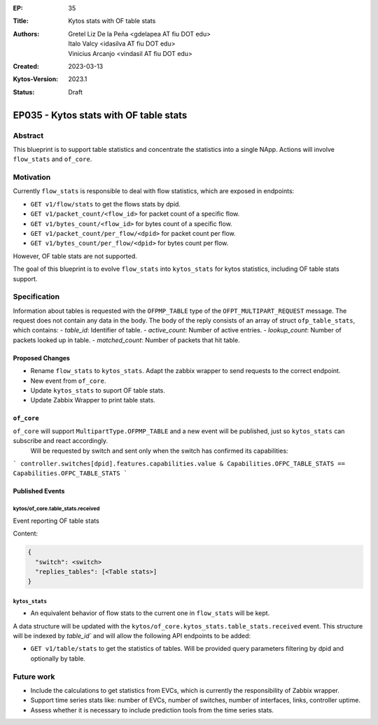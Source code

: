 :EP: 35
:Title: Kytos stats with OF table stats
:Authors:
    - Gretel Liz De la Peña <gdelapea AT fiu DOT edu>
    - Italo Valcy <idasilva AT fiu DOT edu>
    - Vinicius Arcanjo <vindasil AT fiu DOT edu>
:Created: 2023-03-13
:Kytos-Version: 2023.1
:Status: Draft

***************************************
EP035 - Kytos stats with OF table stats
***************************************

Abstract
========

This blueprint is to support table statistics and concentrate the statistics into a single NApp.
Actions will involve ``flow_stats`` and ``of_core``.

Motivation
==========

Currently ``flow_stats`` is responsible to deal with flow statistics, which are exposed in endpoints:

- ``GET v1/flow/stats`` to get the flows stats by dpid.

- ``GET v1/packet_count/<flow_id>`` for packet count of a specific flow.

- ``GET v1/bytes_count/<flow_id>`` for bytes count of a specific flow.

- ``GET v1/packet_count/per_flow/<dpid>`` for packet count per flow.

- ``GET v1/bytes_count/per_flow/<dpid>`` for bytes count per flow.

However, OF table stats are not supported. 

The goal of this blueprint is to evolve ``flow_stats`` into ``kytos_stats`` for kytos statistics, including OF table stats support.

Specification
=============

Information about tables is requested with the ``OFPMP_TABLE`` type of the ``OFPT_MULTIPART_REQUEST`` message. 
The request does not contain any data in the body.
The body of the reply consists of an array of struct ``ofp_table_stats``, which contains:
- `table_id`: Identifier of table.
- `active_count`: Number of active entries.
- `lookup_count`: Number of packets looked up in table.
- `matched_count`: Number of packets that hit table. 

Proposed Changes
----------------

- Rename ``flow_stats`` to ``kytos_stats``. Adapt the zabbix wrapper to send requests to the correct endpoint.
- New event from ``of_core``.
- Update ``kytos_stats`` to suport OF table stats.
- Update Zabbix Wrapper to print table stats.

``of_core``
-----------

``of_core`` will support ``MultipartType.OFPMP_TABLE`` and a new event will be published, just so ``kytos_stats`` can subscribe and react accordingly. 
 Will be requested by switch and sent only when the switch has confirmed its capabilities:
```
controller.switches[dpid].features.capabilities.value & Capabilities.OFPC_TABLE_STATS == Capabilities.OFPC_TABLE_STATS
```

Published Events
----------------

kytos/of_core.table_stats.received
~~~~~~~~~~~~~~~~~~~~~~~~~~~~~~~~~~

Event reporting OF table stats

Content:

.. code-block:: python3

   {
     "switch": <switch>
     "replies_tables": [<Table stats>]
   }


``kytos_stats``
~~~~~~~~~~~~~~

- An equivalent behavior of flow stats to the current one in ``flow_stats`` will be kept.
A data structure will be updated with the ``kytos/of_core.kytos_stats.table_stats.received`` event. 
This structure will be indexed by `table_id`` and will allow the following API endpoints to be added:

- ``GET v1/table/stats`` to get the statistics of tables. Will be provided query parameters filtering by dpid and optionally by table.

Future work
===========

- Include the calculations to get statistics from EVCs, which is currently the responsibility of Zabbix wrapper.
- Support time series stats like: number of EVCs, number of switches, number of interfaces, links, controller uptime.
- Assess whether it is necessary to include prediction tools from the time series stats.